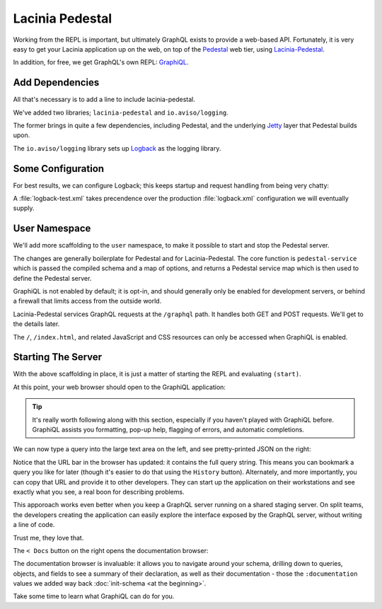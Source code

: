Lacinia Pedestal
================

Working from the REPL is important, but ultimately GraphQL exists to provide a web-based API.
Fortunately, it is very easy to get your Lacinia application up on the web, on top of
the `Pedestal <http://pedestal.io/>`_ web tier, using
`Lacinia-Pedestal <https://github.com/walmartlabs/lacinia-pedestal>`_.

In addition, for free, we get GraphQL's own REPL: `GraphiQL <https://github.com/graphql/graphiql>`_.

Add Dependencies
----------------

All that's necessary is to add a line to include lacinia-pedestal.

.. ex:: pedestal project.clj
   :emphasize-lines: 8-9

We've added two libraries; ``lacinia-pedestal`` and ``io.aviso/logging``.

The former brings in quite a few dependencies, including Pedestal, and the underlying
`Jetty <https://www.eclipse.org/jetty/>`_ layer that Pedestal builds upon.

The ``io.aviso/logging`` library sets up
`Logback <https://logback.qos.ch/>`_ as the logging library.

Some Configuration
------------------

For best results, we can configure Logback; this keeps startup and request handling
from being very chatty:

.. ex:: pedestal dev-resources/logback-test.xml

A :file:`logback-test.xml` takes precendence over the production :file:`logback.xml` configuration
we will eventually supply.

User Namespace
--------------

We'll add more scaffolding to the ``user`` namespace, to make it possible to start and stop
the Pedestal server.

.. ex:: pedestal dev-resources/user.clj
   :emphasize-lines: 5-7,35-

The changes are generally boilerplate for Pedestal and for Lacinia-Pedestal.
The core function is ``pedestal-service`` which is passed the compiled schema
and a map of options, and returns a Pedestal service map which is then used
to define the Pedestal server.

GraphiQL is not enabled by default; it is opt-in, and should generally only be enabled
for development servers, or behind a firewall that limits access from the outside world.

Lacinia-Pedestal services GraphQL requests at the ``/graphql`` path.
It handles both GET and POST requests. We'll get to the details later.

The ``/``, ``/index.html``, and related JavaScript and CSS resources can only be accessed
when GraphiQL is enabled.


Starting The Server
-------------------

With the above scaffolding in place, it is just a matter of starting the REPL and evaluating ``(start)``.

At this point, your web browser should open to the GraphiQL application:

.. image:: /_static/tutorial/graphiql-initial.png

.. tip::

   It's really worth following along with this section, especially if you haven't played
   with GraphiQL before. GraphiQL assists you formatting, pop-up help, flagging of errors,
   and automatic completions.

We can now type a query into the large text area on the left, and see pretty-printed JSON on the right:

.. image:: /_static/tutorial/graphiql-basic-query.png

Notice that the URL bar in the browser has updated: it contains the full query string.
This means you can bookmark a query you like for later (though it's easier to do that using
the ``History`` button).
Alternately, and more importantly, you can copy that URL and provide it to other developers.
They can start up the application on their workstations and see exactly what you see, a real boon for
describing problems.

This apporoach works even better when you keep a GraphQL server running on a shared staging server.
On split teams, the developers creating the application can easily explore the interface exposed
by the GraphQL server, without writing a line of code.

Trust me, they love that.

The ``< Docs`` button on the right opens the documentation browser:

.. image:: /_static/tutorial/graphiql-doc-browser.png

The documentation browser is invaluable: it allows you to navigate around your schema, drilling down
to queries, objects, and fields to see a summary of their
declaration, as well as their documentation - those
the ``:documentation`` values we added way back
:doc:`init-schema <at the beginning>`.

Take some time to learn what GraphiQL can do for you.

